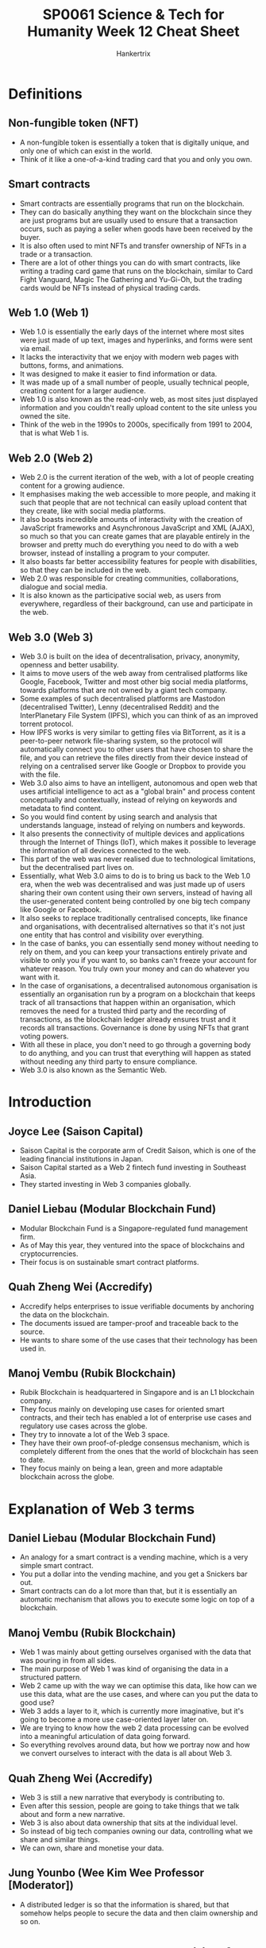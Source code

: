 #+TITLE: SP0061 Science & Tech for Humanity Week 12 Cheat Sheet
#+AUTHOR: Hankertrix
#+STARTUP: showeverything
#+OPTIONS: toc:2

* Definitions

** Non-fungible token (NFT)
- A non-fungible token is essentially a token that is digitally unique, and only one of which can exist in the world.
- Think of it like a one-of-a-kind trading card that you and only you own.

** Smart contracts
- Smart contracts are essentially programs that run on the blockchain.
- They can do basically anything they want on the blockchain since they are just programs but are usually used to ensure that a transaction occurs, such as paying a seller when goods have been received by the buyer.
- It is also often used to mint NFTs and transfer ownership of NFTs in a trade or a transaction.
- There are a lot of other things you can do with smart contracts, like writing a trading card game that runs on the blockchain, similar to Card Fight Vanguard, Magic The Gathering and Yu-Gi-Oh, but the trading cards would be NFTs instead of physical trading cards.

** Web 1.0 (Web 1)
- Web 1.0 is essentially the early days of the internet where most sites were just made of up text, images and hyperlinks, and forms were sent via email.
- It lacks the interactivity that we enjoy with modern web pages with buttons, forms, and animations.
- It was designed to make it easier to find information or data.
- It was made up of a small number of people, usually technical people, creating content for a larger audience.
- Web 1.0 is also known as the read-only web, as most sites just displayed information and you couldn't really upload content to the site unless you owned the site.
- Think of the web in the 1990s to 2000s, specifically from 1991 to 2004, that is what Web 1 is.

** Web 2.0 (Web 2)
- Web 2.0 is the current iteration of the web, with a lot of people creating content for a growing audience.
- It emphasises making the web accessible to more people, and making it such that people that are not technical can easily upload content that they create, like with social media platforms.
- It also boasts incredible amounts of interactivity with the creation of JavaScript frameworks and Asynchronous JavaScript and XML (AJAX), so much so that you can create games that are playable entirely in the browser and pretty much do everything you need to do with a web browser, instead of installing a program to your computer.
- It also boasts far better accessibility features for people with disabilities, so that they can be included in the web.
- Web 2.0 was responsible for creating communities, collaborations, dialogue and social media.
- It is also known as the participative social web, as users from everywhere, regardless of their background, can use and participate in the web.

** Web 3.0 (Web 3)
- Web 3.0 is built on the idea of decentralisation, privacy, anonymity, openness and better usability.
- It aims to move users of the web away from centralised platforms like Google, Facebook, Twitter and most other big social media platforms, towards platforms that are not owned by a giant tech company.
- Some examples of such decentralised platforms are Mastodon (decentralised Twitter), Lenny (decentralised Reddit) and the InterPlanetary File System (IPFS), which you can think of as an improved torrent protocol.
- How IPFS works is very similar to getting files via BitTorrent, as it is a peer-to-peer network file-sharing system, so the protocol will automatically connect you to other users that have chosen to share the file, and you can retrieve the files directly from their device instead of relying on a centralised server like Google or Dropbox to provide you with the file.
- Web 3.0 also aims to have an intelligent, autonomous and open web that uses artificial intelligence to act as a "global brain" and process content conceptually and contextually, instead of relying on keywords and metadata to find content.
- So you would find content by using search and analysis that understands language, instead of relying on numbers and keywords.
- It also presents the connectivity of multiple devices and applications through the Internet of Things (IoT), which makes it possible to leverage the information of all devices connected to the web.
- This part of the web was never realised due to technological limitations, but the decentralised part lives on.
- Essentially, what Web 3.0 aims to do is to bring us back to the Web 1.0 era, when the web was decentralised and was just made up of users sharing their own content using their own servers, instead of having all the user-generated content being controlled by one big tech company like Google or Facebook.
- It also seeks to replace traditionally centralised concepts, like finance and organisations, with decentralised alternatives so that it's not just one entity that has control and visibility over everything.
- In the case of banks, you can essentially send money without needing to rely on them, and you can keep your transactions entirely private and visible to only you if you want to, so banks can't freeze your account for whatever reason. You truly own your money and can do whatever you want with it.
- In the case of organisations, a decentralised autonomous organisation is essentially an organisation run by a program on a blockchain that keeps track of all transactions that happen within an organisation, which removes the need for a trusted third party and the recording of transactions, as the blockchain ledger already ensures trust and it records all transactions. Governance is done by using NFTs that grant voting powers.
- With all these in place, you don't need to go through a governing body to do anything, and you can trust that everything will happen as stated without needing any third party to ensure compliance.
- Web 3.0 is also known as the Semantic Web.

* Introduction

** Joyce Lee (Saison Capital)
- Saison Capital is the corporate arm of Credit Saison, which is one of the leading financial institutions in Japan.
- Saison Capital started as a Web 2 fintech fund investing in Southeast Asia.
- They started investing in Web 3 companies globally.

** Daniel Liebau (Modular Blockchain Fund)
- Modular Blockchain Fund is a Singapore-regulated fund management firm.
- As of May this year, they ventured into the space of blockchains and cryptocurrencies.
- Their focus is on sustainable smart contract platforms.

** Quah Zheng Wei (Accredify)
- Accredify helps enterprises to issue verifiable documents by anchoring the data on the blockchain.
- The documents issued are tamper-proof and traceable back to the source.
- He wants to share some of the use cases that their technology has been used in.

** Manoj Vembu (Rubik Blockchain)
- Rubik Blockchain is headquartered in Singapore and is an L1 blockchain company.
- They focus mainly on developing use cases for oriented smart contracts, and their tech has enabled a lot of enterprise use cases and regulatory use cases across the globe.
- They try to innovate a lot of the Web 3 space.
- They have their own proof-of-pledge consensus mechanism, which is completely different from the ones that the world of blockchain has seen to date.
- They focus mainly on being a lean, green and more adaptable blockchain across the globe.

* Explanation of Web 3 terms

** Daniel Liebau (Modular Blockchain Fund)
- An analogy for a smart contract is a vending machine, which is a very simple smart contract.
- You put a dollar into the vending machine, and you get a Snickers bar out.
- Smart contracts can do a lot more than that, but it is essentially an automatic mechanism that allows you to execute some logic on top of a blockchain.

** Manoj Vembu (Rubik Blockchain)
- Web 1 was mainly about getting ourselves organised with the data that was pouring in from all sides.
- The main purpose of Web 1 was kind of organising the data in a structured pattern.
- Web 2 came up with the way we can optimise this data, like how can we use this data, what are the use cases, and where can you put the data to good use?
- Web 3 adds a layer to it, which is currently more imaginative, but it's going to become a more use case-oriented layer later on.
- We are trying to know how the web 2 data processing can be evolved into a meaningful articulation of data going forward.
- So everything revolves around data, but how we portray now and how we convert ourselves to interact with the data is all about Web 3.

** Quah Zheng Wei (Accredify)
- Web 3 is still a new narrative that everybody is contributing to.
- Even after this session, people are going to take things that we talk about and form a new narrative.
- Web 3 is also about data ownership that sits at the individual level.
- So instead of big tech companies owning our data, controlling what we share and similar things.
- We can own, share and monetise your data.

** Jung Younbo (Wee Kim Wee Professor [Moderator])
- A distributed ledger is so that the information is shared, but that somehow helps people to secure the data and then claim ownership and so on.

* What are the new opportunities for blockchain in the industry?

** Joyce Lee (Saison Capital)
- Crypto and blockchain are not the same thing, as blockchain is just the technology that powers what we know as cryptocurrency.
- Blockchain does not only power cryptocurrency but also a lot of real-life use cases.
- A blockchain is like the highways that we see in Singapore and all the other applications that run on it as cars.
- Blockchain has created a whole new industry of its own.
- When she first graduated, crypto, Bitcoin and blockchain were the craze and people were just picking it up and trying to figure out what it was.
- Then came a plethora of new jobs.
- If you are an engineer, suddenly smart contract engineer, and then you are creating decentralised applications.
- If you were a business person, you're thinking about how people could monetise and own their data and what kind of new business models would come out of it.
- Those are just the tip of the iceberg because we are still defining what Web 3 is and trying to see where this whole blockchain industry will go.
- Thus, more opportunities will be created very soon.

** Quah Zheng Wei (Accredify)
- The confusion comes because Bitcoin with a big B and a small b means very different things.
- Bitcoin (big B) is the blockchain itself.
- Whereas bitcoin (small b) is the cryptocurrency behind that.
- The naming is confusing, so they don't blame anybody here.
- But for them, there are some use cases that they have done in the past that he thinks are quite relevant.
- Since 2020, they can start issuing verifiable degrees, transcripts and diplomas across the country with large institutes of higher learning (IHLs) like NTU, SMU and NUS.
- That has allowed us to apply for a job with a single click.
- We don't have to worry about the verification of such education any more.
- When the pandemic came, they also ventured into the healthcare space where they introduced the same technology and anchored COVID-19 medical records.
- Medical records that you have no idea who on the other side they are verifying against.
- Currently, they are working on a variety of different use cases that he can share about later on.

** Daniel Liebau (Modular Blockchain Fund)
- There are different types of tokens out there.
- Some types are commonly described as security tokens, which are effectively a digital representation of a security that is recorded on a decentralised blockchain.
- There are also cryptocurrencies.
- Bitcoin is a big one, and Ethereum is another one.
- These cryptocurrencies basically power smart contract platforms.
- These platforms are almost like decentralised computers or operating systems where other people can build their applications on top of them.
- There are also utility tokens, which is where it gets more complicated.
- So far, a lot of people have bought utility tokens expecting to make money.
- However, utility tokens are not originally designed for that.
- Most of them are designed to be spent in a particular crypto ecosystem.
- Therefore, they are defined as a consumptive right for a product or service.
- You don't get any typical rights that you get from an investment, maybe control or cash flow, but you can just redeem against the service that the platform is building.
- To distinguish between those three types of tokens is quite important, not only from an entrepreneurial perspective but also from a regulatory perspective.
- If there are no utility tokens, there is also no web 3.

** Manoj Vembu (Rubik Blockchain)
- The underlying philosophy is that there is always a tech layer.
- There is a technology that's underlying everything.
- Blockchain is that tech layer that powers the way we all think about how the new level of technology is getting involved.
- So with that as the fundamental layer, wee can look at the use cases like what Joyce mentioned and Daniel mentioned.
- It is all about how you put this tech into utility.
- You can use it for either doing a cryptocurrency project.
- You can use it for developing a project like what Accredify is doing.
- Or you can use it for a project, like what a government might be interested in doing on a decent life basis.
- So there are always these concepts of gamification, tokenisation and how you can propel your whole business from the normal run-of-the-mill process to a Metaverse process.
- All these things are powered by the underlying tech, which is blockchain.
- Blockchain is going to be evolving much further than what we are seeing today, and it might go into use cases which we would not have imagined today.
- Maybe tomorrow we will all be living in at least one use case in a usability manner from the blockchain perspective.
- So with all these things evolving around us, he thinks that we need to keep an open mind.
- How are we going to use the tech, and for what purpose?
- How we are going to use the tech makes a lot of difference, and it is where we need to make sure that people understand blockchain.
- We can move Web 3 forward in a more clear manner.

** Quah Zheng Wei (Accredify)
- He really likes how Manoj decouples the infrastructure and the application layer.
- In a lot of new technology, that is the way it goes.
- On the internet, we have HTML, TCP/IP, and DNS and nobody knows what's that.
- People know the application that sits on top of all of this.
- Blockchain or Web 3 as a whole is still quite nascent.
- He thinks that we are somewhere where the infrastructure is somewhat there.
- There are a few applications, but we are not yet at a full application layer.
- So when they come, he thinks you'll be a lot more mainstream.

** Daniel Liebau (Modular Blockchain Fund)
- In their daily work, they focus on these smart contract platforms because they think the application level is not really very mature.
- Looking at information platforms that tell you information about the daily active users of some of the most prominent decentralised applications, whether that is Uniswap, Ethereum or OpenSea, you will see that the numbers are really low.
- You could also interpret it as a signal that it is still very early and that we are creating the foundations for much broader application and adoption.
- They thought for the longest time that the adoption of web 3 was going to come from large corporations.
- There are two interesting trends, the first being a platform business model which is what seemed to have worked over the last decade or so, even in Web 2.
- The second one has to do with demographics.
- It would be interesting to quiz students on this.
- When he was very young and just graduated, the coolest thing was to work for an investment bank.
- One decade later, the coolest thing was to work for Google.
- Today, he would like to argue that the coolest thing is to work for yourself and do some sort of startup.
- So all startups basically need some sort of basic operating system, some base layer.
- They think that those are the smart contract platforms that other people can then build on.

** Quah Zheng Wei (Accredify)
- He had the same experience when he first matriculated into NTU, and he was also an NBS student.
- The first year he came in, they had streaming, and Computer Info System was their last choice.
- In that last year when he was graduating, business analytics was regarded as his first choice.
- This huge shift is interesting.
- The industry is maturing a lot.

** Manoj Vembu (Rubik Blockchain)
- He thinks that blockchain today is the coolest thing for all of us.
- He thinks that all of them would love to be associated with one name, at least from the blockchain side of it, because it gives you the cool factor.
- It gives a very good pay.
- He thinks that all the students will love it.
- The most important aspect is getting an understanding of the fundamentals of blockchain technology.
- There are vast amounts of opportunities, but they are not finding a lot more skill sets that can come in from that opportunity.
- If someone has really started a startup in blockchain, we need to come in and celebrate them, because it is a very difficult job to really find the right talent and to be a founder or co-founder, or even an employee that is contributing meaningfully to the technology layer of the startup.
- If there are startups out there on the blockchain, and if they are working on some high-tech things, he thinks we should celebrate them a lot.

** Quah Zheng Wei (Accredify)
- What Manoj mentioned is how he got his co-founders to join him.
- He is actually a chartered accountant, but when he decided to switch to the tech space, he was looking at different things that he could potentially do.
- He develops iOS applications and so on.
- But he realised that for everything that he was doing, he was decades behind the rest of the people in the industry.
- He picked up the Bitcoin white paper and thought that it was going to be the future.
- He finally had the chance to not be at the back of the queue.
- He convinced his co-founders with the same narrative, and they are all computer science students.
- He was just like, do you want to start at the front or the back?
- And that was all it took.

* Is blockchain a big game changer or just another hype that may disappear in the next few years?

** Jung Younbo (Wee Kim Wee Professor [Moderator])
- The confusion may come from a misunderstanding of the big B and the small b.
- The big B may mean the highway infrastructure that could enable people to do multiple things and can ease the new startup companies to do their business and provide those kinds of document sharing without worrying about losing the information or security issues.
- As such, it has good potential.

** Daniel Liebau (Modular Blockchain Fund)
- We always think about faster, cheaper and better when thinking about new technologies.
- In the case of machine learning or any other kind of automation technology, the main purpose is to basically make a cost-income ratio of sorts look better.
- But then that's not what blockchain is all about.
- Blockchain is about enabling two participants to contract with each other without having to trust.
- That functionality comes at a cost.
- You can eventually execute a contract in a much faster, cheaper or better way if you accept that there is an intermediary in between.
- But if you don't want that intermediary, then the blockchain is probably the best solution that there is.
- Often, people look at blockchain and say that it is another technology that can help them save money when it is really not about that.
- If you want something to be cheaper, do it in a centralised way, as it is going to be cheaper for sure.

** Jung Younbo (Wee Kim Wee Professor [Moderator])
- If you want that decentralisation, and want to do it in a trustless fashion, a blockchain is a good idea.
- It has the potential to change the way people interact with each other, especially when they first meet together to try to do business.
- It could really bypass the third party intermediaries and that could save the transaction costs for the companies.
- He is originally from South Korea and still the traditional way of people doing business is to meet their business partners, have meals, or have some drinks, get to know each other to test the waters to see if the person is really in the business or not, then they talk about the actual business.
- But with the smart contract and blockchain technologies, this preparation process is just removed.
- Blockchain is currently happening and we can see more and expect more from this, which is good.

* What are or will be the main technological challenges?

** Jung Younbo (Wee Kim Wee Professor [Moderator])
- Today's blockchain may be totally different from what the pioneer generation envisioned a Bitcoin blockchain would be.
- So we talk about the evolution of blockchain and smart contracts.
- Ethereum is different from how Bitcoin was originally designed.

** Manoj Vembu (Rubik Blockchain)
- There are versions of every industry or every technology that happens here.
- He thinks that Bitcoin and Ethereum are kind of the pioneer generation or the version ones.
- They have shown us what can be good, what need not be good and what can be improvised.
- With the knowledge that has been accumulated over the last 15 years, we have now evolved new mechanisms, new consensus, new smart contracts and new policies that can define the way they are looking into the future.
- Blockchain is not just going to be restricted to what's been done and what we want, and we are now looking at version 23 is coming up.
- There could be infinite versions.
- From Rubik's perspective, they have invented a new consensus mechanism called proof-of-pledge, which is neither proof-of-work nor proof-of-stake, which are the two most accepted and adapted blockchain consensus mechanisms.
- They have looked at how proof-of-work is having its pros and cons and how proof-of-stake is having its pros and cons.
- They interviewed a lot of blockchains which have use cases across the globe and found that there is a huge gap that is still not addressing the trilemma that blockchains always face.
- Security, scalability and decentralisation.
- They wanted to at least aim towards achieving the footsteps of all three aspects of the trilemma.
- So they dialled up the proof-of-pledge mechanism, which is their own consensus mechanism, to ensure that they can achieve scalability, speed, and security.
- That is very important for the proof-of-pledge mechanism, along with its adaptability.
- From the perspective of a public blockchain, private blockchains have their pros and cons.
- But public blockchains are where true decentralisation is going to happen, and they are not seeing adaptability being taken in by the enterprises.
- Enterprises are the main users of blockchain.
- If you look at most enterprises, those enterprises that are not so concerned about their data, can use any of the public blockchains.
- But any serious enterprise, like the bigger ones, like Fortune 500 ones, will never touch a public blockchain because the blockchain does not ensure the safety, security and privacy of their data.
- There is also the cost aspect which Daniel touched on, which is very important.
- The consensus that they developed addresses the trilemma that is out there, so they tried to give an enterprise the flexibility to build their own private blockchain on a public blockchain.
- That is where they brought out their architecture in a more modular concept rather than a monolithic concept.
- While version one is focused on decentralisation, they become unfortunately monolithic because that is the starting point.
- If you look at the evolving nature of the blockchain, they are looking at being more modular, so they can have offshoots coming up from a whole public chain.
- Hence, it is possible to create your own private chains on the main public chain, so enterprises can have data security and privacy in their own private processes, but the transactions and provenance of the data can also be recorded on the public chain so that the enterprise is not doing the data recording themselves.
- They are not losing their data, which is the new gold for enterprises.
- They can use the ability of a public blockchain to provide a decentralised and adaptable environment.
- This is how the versions are developing, and they are only in the initial stages, as it has only been two decades.
- Web 2 has been around for 5 decades now.
- We are looking at a huge development that is going to happen, and he thinks we are just scratching the surface of the innovation here.
- Innovation is going to propel a lot more to come in.

** Quah Zheng Wei (Accredify)
- From an application point of view, they do see that as infrastructures that transform existing applications get better, there are also new applications that come about.
- When he got his first phone, we only had General Packet Radio Service (GPRS), or 2.5G.
- GPRS allowed me to check emails, but that's about it.
- Then we had 3G, and he could send some images and do streaming.
- Now, there is 5G coming up that will allow him to render and virtualise augmented reality (AR) across Marina Bay Sands for example.
- He thinks we can draw the same conclusion in the blockchain space.
- When Bitcoin first came about, the first currency was the first application.
- Then there was the concept of coloured coins where we break down a single Bitcoin to Satoshi and attach certain metadata, which represents something else other than the Bitcoin itself.
- These kinds of applications grew, and that's when Ethereum came in.
- Applications that work on smart contracts came about.
- All these new initial coin offerings (ICOs) and initial public offerings (IPOs) came about.
- Decentralised exchange and decentralised finance (DeFi), of which Daniel is an expert.
- All these are going to keep growing because of the improvements to the infrastructure.
- For Accredify, they see themselves like the search of Web 2, which just gets better and better like search engines nowadays (not even remotely close to reality smh).
- You don't even know when the new application comes about.
- Google search just gets faster, and more accurate, and they see themselves moving in that direction.

** Daniel Liebau (Modular Blockchain Fund)
- The differences between different platforms are not really reflected at all in the prices of the tokens.
- There are some that, at least from Accredify's perspective, are better than others, but the price of everything moves together.
- They think about the nascent state of the market, and they believe that eventually, the understanding of these different characteristics across different infrastructure platforms will be better understood going forward.
- There are three important aspects that a blockchain platform needs to have.
- The stability of a platform is very important, as it doesn't matter as much as the performance of the platform if it is unreliable.
- The second one is predictably low pricing, and the predictable aspect of it is quite important as it is problematic to build a business on top of a blockchain platform but not know how much a transaction is going to cost you.
- The last aspect is fairness because if there are lots of unfair advantages being taken by a few actors and defraud the broader ecosystem, that would be terrible for a business.
- So these things are very important to consider at the base layer.

** Manoj Vembu (Rubik Blockchain)
- The most important thing is focusing on sustainability.
- With the world moving towards environmental, social, and governance (ESG) on all fronts, blockchain is not being left out right now.
- There are a lot of voices that are being heard in the blockchain world as to how their blockchain is more sustainable and how it can propel that sustainability into the utilisation and application layer as well.
- That is one of the concerns that the whole blockchain industry is having.
- The first version was mainly focusing on tech.
- The other versions started providing advancements and are improvisations on the tech with the various aspects of sustainability, governance and predictable handling of the fees, costs and other things.
- There are low-cost blockchains that have come up and are providing use cases that are useful for retail uses.
- They also focus on that, as Rubik is a 0 gas fee blockchain.
- He gets asked how his business model is working because there is no gas fee.
- They have their own methodologies and understanding as to how it works, but they are trying to develop an interoperable blockchain and cryptocurrency behind it instead of just giving a monolithic structure where people just use their current user tokens only for spending.
- With these things, sustainability becomes a very important factor.
- From their perspective on the architecture side of things, they have tried to ensure that their architecture stays as lean and green as possible.
- There are various architectures which tried to provide some money for the green carbon credit purchase and other things.
- However, they didn't want to do that as they are just burning a lot more energy on one side than we're just allocating funds towards offsetting it.
- They have been trying to make their architecture more lean and green such that it doesn't need to use that much energy.
- Adaptability for the architecture has been well-received by enterprises that are ESG conscious.
- So sustainability is a major factor.

** Joyce Lee (Saison Capital)
- The most important part is how do we make the blockchain native to consumers.
- Even when someone outside the industry uses it, they don't know, and they don't need to care that it is running on decentralised architecture or Web 3 or crypto.
- We are still a little far from that kind of adoption, but the minute we start working towards things that consumers care about, which are speed, cost, and scalability, then we will be taking the right step forward in that direction.

** Jung Younbo (Wee Kim Wee Professor [Moderator])
- It would help the public if they could differentiate between the infrastructure and the application.
- A lot of things are happening in both layers.
- Daniel mentioned the difference between the tokens, and that the utility tokens are supposed to be used to facilitate those kinds of transactions or smart contracts.
- So when the public or students try to invest their money in cryptocurrency, they need to see the differences between the different types of tokens and how they are used.

* Would the blockchain change the landscape of finance

** Jung Younbo (Wee Kim Wee Professor [Moderator])
- The challenge is that it is happening so fast.
- The learning curve is very steep for the public to understand what you mean by the new currencies and there are a lot of cryptocurrencies available.
- They didn't know what they were and how they were used.
- So that is causing and creating some confusion on the user side.

** Daniel Liebau (Modular Blockchain Fund)
- If you're prudent, then before you put any money into anything, it is never a wrong thing to try and understand what that thing is.
- We say that and yet people rush into something because of greed and fear of missing out.
- There is a very interesting comment from Ravi Menon, who runs the Monetary Authority of Singapore (MAS), that Singapore might need to do some sort of suitability test to basically help make sure that people who buy a cryptocurrency actually understand what they are getting themselves into.
- He likes that because he teaches a class on blockchain, so the more people that want to learn, the better.
- Singapore has taken a much better stance compared to the stance that some other jurisdictions have taken, where the regulator has basically said that cryptocurrency is a thing that is not available to the public and is only reserved for accredited investors.
- This way, they cut out a whole group of people that have no chance.
- He thinks that students taking CC0007 currently could probably take a suitability test, however it may look like, as it may not even be defined.
- The bottom line is to investigate more.
- There are a lot of researchers in computer science, economics, finance, and even in design that can look into this topic of blockchain.
- There is a lot to read about the blockchain so go knock yourself out.
- There is probably more information that one individual can read, so he thinks that understanding things better before committing even $1 is probably a good idea.

* What do you think of Non-Fungible Tokens (NFTs) and the value of digital artefacts?

** Jung Younbo (Wee Kim Wee Professor [Moderator])
- Some of the non-fungible tokens, and digital artefacts, the price of which are ridiculous.
- He's old school, so he doesn't see how that value is determined and how it works.

** Manoj Vembu (Rubik Blockchain)
- They have a different version of what NFTs are.
- NFTs are meant to be non-fungible, which means you're tracking a physical asset or an asset that's meant to be an asset on a digital farm in the whole digital universe.
- That is all NFTs are.
- Now you can choose to trade it or keep it, it's up to you.
- There are platforms that will definitely provide asset exchanges and other things, but Rubik Blockchain will provide you with the ability to trade these things.
- NFTs as a digital asset have an immense use case, especially for enterprises.
- Any enterprise that is looking at converting their physical assets or the assets in their whole portfolio into NFTs is a huge use case.
- If you tried to take this as an investable asset, then there are a lot more concepts that you need to understand before you go and put your money into it, as Daniel explained just now.
- You need to have a lot more understanding of where your money is going.
- It is easy to put your money into anything, but it is very difficult to take it out.
- That's the fundamental learning that we all should have.
- When you look at NFTs from the perspective that he mentioned above, the tech is very scalable and usable and there are a lot more use cases that are available out there.
- But if you want to just consider this as an asset and how you are going to map the physical asset to the digital asset, there is a lot more development in the technology that needs to happen.
- To be honest, they did do a lot of research on an NFT, but there is no tech that is available to map a physical asset to its digital form.
- If you get it in the digital form, the digital assets can be mapped to the digital trail, but that is not all.
- If you have a physical asset that needs to be mapped to the digital asset, there's no tech that is available in the market to do that today.
- A lot more research is needed to go into how a digital can be morphed into another digital artefact.
- It is one of the biggest issues that any platform today is having, is that there are a lot of fake items that are out there.
- Deciding on whether the item is original or fake and how an investor can make this decision would require more research.
- A lot more challenges are lying ahead of us, but he thinks that the technology is evolving much better.
- We will be having much better technologies to track the physical assets in their digital form and vice versa.
- So the uses of NFTs have been laid out, and the technology is developing.
- If you really want to look at it purely from an investable asset class, challenges are lying ahead.
- So you need to be quite sure where you are putting your money into.

** Jung Younbo (Wee Kim Wee Professor [Moderator])
- People who are interested in these kinds of NFTs need to do a bit of research to understand their nature and see what kind of blockchain technology, cryptocurrency, or smart contract is behind the NFTs.
- So they really have to bear the responsibility, and it is changing so quickly.
- So when they wait until it has been proven by the public, it may be a little too late.
- So they would have to be a bit more proactive to learn things by themselves and see what kind of platform is safer and therefore create more value.

* Would the blockchain change the ways people interact and trust each other?

** Quah Zheng Wei (Accredify)
- Blockchain and cryptocurrency have now become a little bit synonymous.
- If you talk to a random person today about NFTs, they won't be talking about the technical part and would talk about the digital art, like the JPEG, the board games or avatars of the world.
- His friend is a huge fan and purchaser of NFTs and he supports most of the big ones.
- There is one use case that he never thought was possible.
- His friend told him that he walked out, made his money, and bought his Rolex and Lamborghini.
- But his friend couldn't constantly post photos about his car and his watch every single day on Instagram as it is not classy these days.
- So his friend spent $500 on a verifiable JPEG so that he could put it in his Twitter profile as a way to subtly flex.
- This use of NFTs to flex wealth blew his mind.

** Daniel Liebau (Modular Blockchain Fund)
- We have to think about what that means subsequently (referring to what Zheng Wei mentioned about his friend), as there's one person who does that, but he isn't by himself.
- There is a whole group of them.
- Then some companies want access to this kind of community because if you own a Lamborghini, you could possibly buy some other item that the company produces.
- So if he can somehow address that group of people, there is already some value there.
- He finds that NFTs are not interesting because they have the technology of uniquely representing one particular asset, but that they also show that the community has some value in itself.
- This is in line with the fallacy that technology needs to be adopted by large companies to gain traction.
- In the crypto space, that didn't happen.
- We had smart contract platforms and have all sorts of attempts on how to get companies to get on board the platforms.
- As Manoj mentioned earlier, most of the large firms didn't use public blockchains.
- DeFi came about, also known as decentralised finance, which is financial services on top of a blockchain.
- It is its own little thing.
- Then NFT is where we are next, and then the metaverse is next.
- He is sure that there are going to be other things.
- Not only are the use cases dependent on Fortune 500 companies, they also go back to young people being entrepreneurs and wanting to do their own thing.
- There is a lot of entrepreneurial energy that can come out into this ecosystem.

** Manoj Vembu (Rubik Blockchain)
- There are two examples of NFTs that he has seen but have never thought about.
- The first is when they looked into its use case.
- YMCA does auctions every year within their community.
- They used to conduct the auctions back in New York.
- They also used to conduct their auctions in Japan and Singapore.
- But today, they are building their digital asset platform on blockchain and they are taking all their art forms into NFT.
- So a child who has submitted artwork somewhere in the corner of the US, or somewhere in India or in Japan, can now get the whole world to look at his art and map his digital art to his physical art, which will result in a far greater reach compared to its regional reach earlier.
- This is not a small market, YMCA is looking at this to be a billion-dollar industry going forward for themselves.
- If you're looking at real use cases like this, NFT has an immense amount of potential.
- Another use case is carbon credits.
- There are at least 6 companies on their platform that are developing carbon credits, minting them as NFTs and then taking them onto the global stage instead of just keeping them on the regional stage.
- So carbon credits are now going global instead of just remaining regional.
- With NFTs coming in, they are all transferable assets, and these assets can move into any bridge, and can put themselves into any platform, and hence can be available for a global audience.
- If you can do this, what better use case do you have for Web 3 to exhibit itself in a real-world scenario.

* Conclusion

** Jung Younbo (Wee Kim Wee Professor [Moderator])
- He loves the blockchain and its potential, as well as how the technology is used in today's world.

* Key takeaway (addressed to students)
Share or highlight one thing you hope the audience will take away from today's panel discussion about blockchain.

** Daniel Liebau (Modular Blockchain Fund)
- He thinks that attending a class like this (referring to CC0007) is great.
- Reading is great, but also experimenting beats reading at any moment.
- So try it out and be careful with the zeros.
- But if you can play with the technology, it will really assist you in your learning journey.

** Joyce Lee (Saison Capital)
- You are super young, so take this time to really learn about the industry, but do not see it for you to get rich quickly or whatever that you see on platforms nowadays.
- She went into crypto as a university student because she saw that it was going to be the next thing to revolutionise the financial industry.
- She thinks that after CC0007, you will be seeing the same thing as well.
- So do take the time to read everything from the Bitcoin white paper to the latest L1 technology right now.

** Quah Zheng Wei (Accredify)
- He thinks Web 3.0 has really democratised and levelled the playing field for everyone.
- So he thinks it's one of the best times to start your own company.
- Be an entrepreneur and you can contribute to society in your own way.

** Manoj Vembu (Rubik Blockchain)
- He thinks there's no better time to jump into the entrepreneurship journey now, in the Web 3 field, probably by joining a startup.
- And if you can, you can be more vigilant in terms of what you're getting into.
- If you can plan for yourself for the next 3 or 4 years ahead, and then get into the Web 3 space with the intention to learn and grow, that's the best time and the best field that you have got now.

** Jung Younbo (Wee Kim Wee Professor [Moderator])
- He hopes that the panel discussion inspires you to think about the future of your career and the future direction of blockchain technology.
